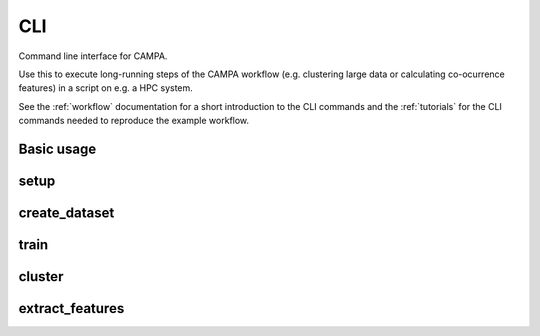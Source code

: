 CLI
===

Command line interface for CAMPA.

Use this to execute long-running steps of the CAMPA workflow 
(e.g. clustering large data or calculating co-ocurrence features) in a script on e.g. a HPC system.

See the :ref:`workflow` documentation for a short introduction to the CLI commands and the :ref:`tutorials` for the 
CLI commands needed to reproduce the example workflow.

Basic usage
-----------

.. argparse::
    :module: campa.cli.main
    :func: _get_base_parser
    :prog: campa

setup
-----

.. argparse::
    :module: campa.cli.main
    :func: _get_setup_parser
    :prog: campa setup

create_dataset
--------------

.. argparse::
    :module: campa.cli.main
    :func: _get_create_dataset_parser
    :prog: campa create_dataset

train
-----

.. argparse::
    :module: campa.cli.main
    :func: _get_train_parser
    :prog: campa train

cluster
-------

.. argparse::
    :module: campa.cli.main
    :func: _get_cluster_parser
    :prog: campa cluster

extract_features
----------------

.. argparse::
    :module: campa.cli.main
    :func: _get_extract_features_parser
    :prog: campa extract_features

